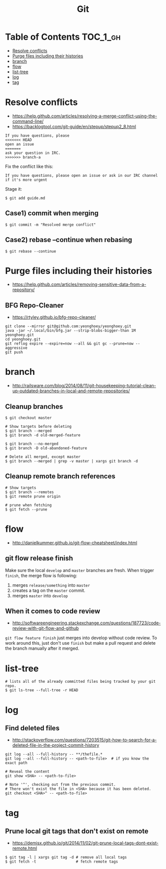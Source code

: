 #+TITLE: Git

* Table of Contents                                                :TOC_1_gh:
 - [[#resolve-conflicts][Resolve conflicts]]
 - [[#purge-files-including-their-histories][Purge files including their histories]]
 - [[#branch][branch]]
 - [[#flow][flow]]
 - [[#list-tree][list-tree]]
 - [[#log][log]]
 - [[#tag][tag]]

* Resolve conflicts
- https://help.github.com/articles/resolving-a-merge-conflict-using-the-command-line/
- https://backlogtool.com/git-guide/en/stepup/stepup2_8.html

#+BEGIN_EXAMPLE
  If you have questions, please
  <<<<<<< HEAD
  open an issue
  =======
  ask your question in IRC.
  >>>>>>> branch-a
#+END_EXAMPLE

Fix the conflict like this:
#+BEGIN_EXAMPLE
  If you have questions, please open an issue or ask in our IRC channel if it's more urgent
#+END_EXAMPLE

Stage it:
#+BEGIN_SRC shell
  $ git add guide.md
#+END_SRC

** Case1) commit when merging
#+BEGIN_SRC shell
  $ git commit -m "Resolved merge conflict"
#+END_SRC

** Case2) rebase --continue when rebasing
#+BEGIN_SRC shell
  $ git rebase --continue
#+END_SRC

* Purge files including their histories
- https://help.github.com/articles/removing-sensitive-data-from-a-repository/

** BFG Repo-Cleaner
- https://rtyley.github.io/bfg-repo-cleaner/

#+BEGIN_SRC shell
git clone --mirror git@github.com:yeonghoey/yeonghoey.git
java -jar ~/.local/bin/bfg.jar --strip-blobs-bigger-than 1M yeonghoey.git
cd yeonghoey.git
git reflog expire --expire=now --all && git gc --prune=now --aggressive
git push
#+END_SRC
* branch
- http://railsware.com/blog/2014/08/11/git-housekeeping-tutorial-clean-up-outdated-branches-in-local-and-remote-repositories/

** Cleanup branches
#+BEGIN_SRC shell
  $ git checkout master

  # Show targets before deleting
  $ git branch --merged
  $ git branch -d old-merged-feature

  $ git branch --no-merged
  $ git branch -D old-abandoned-feature
#+END_SRC

#+BEGIN_SRC shell
  # Delete all merged, except master
  $ git branch --merged | grep -v master | xargs git branch -d
#+END_SRC

** Cleanup remote branch references
#+BEGIN_SRC shell
  # Show targets
  $ git branch --remotes
  $ git remote prune origin
#+END_SRC

#+BEGIN_SRC shell
  # prune when fetching
  $ git fetch --prune
#+END_SRC

* flow
- http://danielkummer.github.io/git-flow-cheatsheet/index.html

** git flow release finish
Make sure the local ~develop~ and ~master~ branches are fresh.
When trigger ~finish~, the merge flow is following:
1. merges ~release/something~  into ~master~
2. creates a tag on the ~master~ commit.
3. merges ~master~ into ~develop~

** When it comes to code review
- http://softwareengineering.stackexchange.com/questions/187723/code-review-with-git-flow-and-github

~git flow feature finish~ just merges into develop without code review.
To work around this, just don't use ~finish~ but make a pull request
and delete the branch manually after it merged.

* list-tree
#+BEGIN_SRC shell
  # lists all of the already committed files being tracked by your git repo.
  $ git ls-tree --full-tree -r HEAD
#+END_SRC

* log
** Find deleted files
- http://stackoverflow.com/questions/7203515/git-how-to-search-for-a-deleted-file-in-the-project-commit-history
#+BEGIN_SRC shell
  git log --all --full-history -- **/thefile.*
  git log --all --full-history -- <path-to-file>  # if you know the exact path

  # Reveal the content
  git show <SHA> -- <path-to-file>

  # Note '^', checking out from the previous commit.
  # There won't exist the file in <SHA> because it has been deleted.
  git checkout <SHA>^ -- <path-to-file>
#+END_SRC
* tag
** Prune local git tags that don't exist on remote
- https://demisx.github.io/git/2014/11/02/git-prune-local-tags-dont-exist-remote.html

#+BEGIN_SRC shell
  $ git tag -l | xargs git tag -d # remove all local tags
  $ git fetch -t                  # fetch remote tags
#+END_SRC
